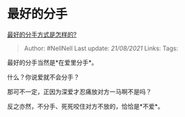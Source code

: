 * 最好的分手
  :PROPERTIES:
  :CUSTOM_ID: 最好的分手
  :END:

[[https://www.zhihu.com/question/299256126/answer/1306171077][最好的分手方式是怎样的?]]

#+BEGIN_QUOTE
  Author: #NellNell Last update: /21/08/2021/ Links: Tags:
#+END_QUOTE

最好的分手当然是*在爱里分手*。

什么？你说爱就不会分手？

那可不一定，正因为深爱才忍痛放对方一马啊不是吗？

反之亦然，不分手、死死咬住对方不放的，恰恰是*不爱*。
